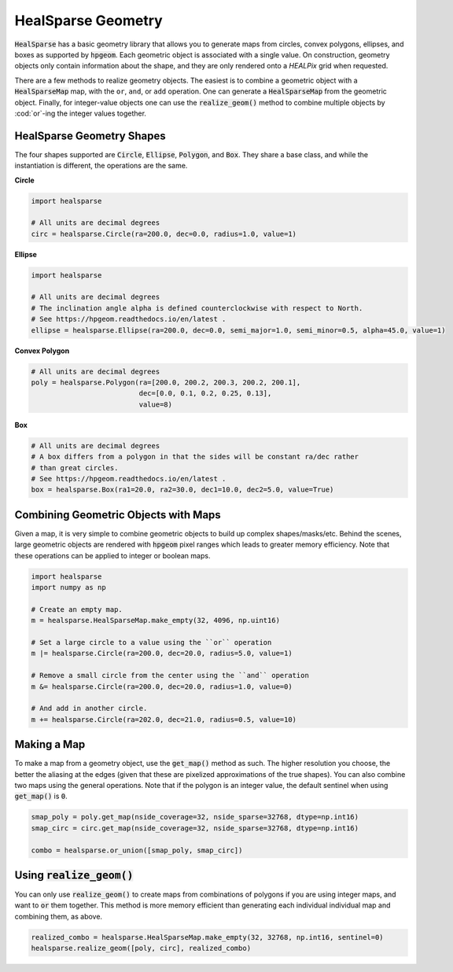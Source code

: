.. role:: python(code)
   :language: python

HealSparse Geometry
===================

:code:`HealSparse` has a basic geometry library that allows you to generate maps from circles, convex polygons, ellipses, and boxes as supported by :code:`hpgeom`.
Each geometric object is associated with a single value.
On construction, geometry objects only contain information about the shape, and they are only rendered onto a `HEALPix` grid when requested.

There are a few methods to realize geometry objects.
The easiest is to combine a geometric object with a :code:`HealSparseMap` map, with the ``or``, ``and``, or ``add`` operation.
One can generate a :code:`HealSparseMap` from the geometric object.
Finally, for integer-value objects one can use the :code:`realize_geom()` method to combine multiple objects by :cod:`or`-ing the integer values together.


HealSparse Geometry Shapes
--------------------------

The four shapes supported are :code:`Circle`, :code:`Ellipse`, :code:`Polygon`, and :code:`Box`.
They share a base class, and while the instantiation is different, the operations are the same.

**Circle**

.. code-block :: python

    import healsparse

    # All units are decimal degrees
    circ = healsparse.Circle(ra=200.0, dec=0.0, radius=1.0, value=1)


**Ellipse**

.. code-block :: python

    import healsparse

    # All units are decimal degrees
    # The inclination angle alpha is defined counterclockwise with respect to North.
    # See https://hpgeom.readthedocs.io/en/latest .
    ellipse = healsparse.Ellipse(ra=200.0, dec=0.0, semi_major=1.0, semi_minor=0.5, alpha=45.0, value=1)


**Convex Polygon**

.. code-block :: python

    # All units are decimal degrees
    poly = healsparse.Polygon(ra=[200.0, 200.2, 200.3, 200.2, 200.1],
                              dec=[0.0, 0.1, 0.2, 0.25, 0.13],
                              value=8)


**Box**

.. code-block :: python

    # All units are decimal degrees
    # A box differs from a polygon in that the sides will be constant ra/dec rather
    # than great circles.
    # See https://hpgeom.readthedocs.io/en/latest .
    box = healsparse.Box(ra1=20.0, ra2=30.0, dec1=10.0, dec2=5.0, value=True)


Combining Geometric Objects with Maps
-------------------------------------

Given a map, it is very simple to combine geometric objects to build up complex shapes/masks/etc.
Behind the scenes, large geometric objects are rendered with :code:`hpgeom` pixel ranges which leads to greater memory efficiency.
Note that these operations can be applied to integer or boolean maps.

.. code-block :: python

    import healsparse
    import numpy as np

    # Create an empty map.
    m = healsparse.HealSparseMap.make_empty(32, 4096, np.uint16)

    # Set a large circle to a value using the ``or`` operation
    m |= healsparse.Circle(ra=200.0, dec=20.0, radius=5.0, value=1)

    # Remove a small circle from the center using the ``and`` operation
    m &= healsparse.Circle(ra=200.0, dec=20.0, radius=1.0, value=0)

    # And add in another circle.
    m += healsparse.Circle(ra=202.0, dec=21.0, radius=0.5, value=10)


Making a Map
------------

To make a map from a geometry object, use the :code:`get_map()` method as such.  The higher resolution you choose, the better the aliasing at the edges (given that these are pixelized approximations of the true shapes).  You can also combine two maps using the general operations.  Note that if the polygon is an integer value, the default sentinel when using :code:`get_map()` is :code:`0`.

.. code-block :: python

    smap_poly = poly.get_map(nside_coverage=32, nside_sparse=32768, dtype=np.int16)
    smap_circ = circ.get_map(nside_coverage=32, nside_sparse=32768, dtype=np.int16)

    combo = healsparse.or_union([smap_poly, smap_circ])


Using :code:`realize_geom()`
----------------------------

You can only use :code:`realize_geom()` to create maps from combinations of polygons if you are using integer maps, and want to :code:`or` them together.
This method is more memory efficient than generating each individual individual map and combining them, as above.

.. code-block :: python

    realized_combo = healsparse.HealSparseMap.make_empty(32, 32768, np.int16, sentinel=0)
    healsparse.realize_geom([poly, circ], realized_combo)
